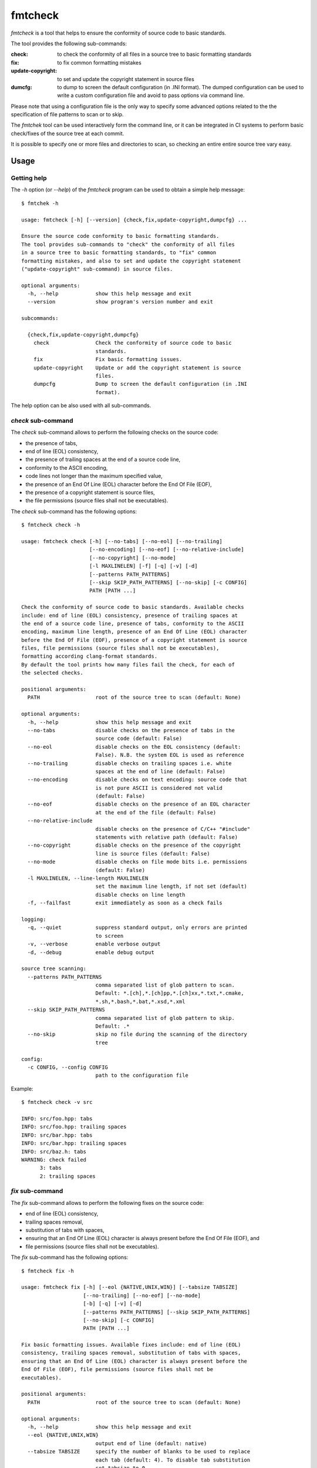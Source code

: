 fmtcheck
========

`fmtcheck` is a tool that helps to ensure the conformity of source code
to basic standards.

The tool provides the following sub-commands:

:check:
    to check the conformity of all files in a source tree to basic
    formatting standards
:fix:
    to fix common formatting mistakes
:update-copyright:
    to set and update the copyright statement in source files
:dumcfg:
    to dump to screen the default configuration (in .INI format).
    The dumped configuration can be used to write a custom configuration
    file and avoid to pass options via command line.

Please note that using a configuration file is the only way to specify some
advanced options related to the the specification of file patterns to scan
or to skip.

The `fmtchek` tool can be used interactively form the command line,
or it can be integrated in CI systems to perform basic check/fixes of the
source tree at each commit.

It is possible to specify one or more files and directories to scan,
so checking an entire entire source tree vary easy.


Usage
-----

Getting help
~~~~~~~~~~~~

The `-h` option (or `--help`) of the `fmtcheck` program can be
used to obtain a simple help message::

    $ fmtchek -h

    usage: fmtcheck [-h] [--version] {check,fix,update-copyright,dumpcfg} ...

    Ensure the source code conformity to basic formatting standards.
    The tool provides sub-commands to "check" the conformity of all files
    in a source tree to basic formatting standards, to "fix" common
    formatting mistakes, and also to set and update the copyright statement
    ("update-copyright" sub-command) in source files.

    optional arguments:
      -h, --help            show this help message and exit
      --version             show program's version number and exit

    subcommands:

      {check,fix,update-copyright,dumpcfg}
        check               Check the conformity of source code to basic
                            standards.
        fix                 Fix basic formatting issues.
        update-copyright    Update or add the copyright statement is source
                            files.
        dumpcfg             Dump to screen the default configuration (in .INI
                            format).


The help option can be also used with all sub-commands.


`check` sub-command
~~~~~~~~~~~~~~~~~~~

The `check` sub-command allows to perform the following checks on the
source code:

* the presence of tabs,
* end of line (EOL) consistency,
* the presence of trailing spaces at the end of a source code line,
* conformity to the ASCII encoding,
* code lines not longer than the maximum specified value,
* the presence of an End Of Line (EOL) character before the End Of File (EOF),
* the presence of a copyright statement is source files,
* the file permissions (source files shall not be executables).

The `check` sub-command has the following options::

    $ fmtcheck check -h

    usage: fmtcheck check [-h] [--no-tabs] [--no-eol] [--no-trailing]
                          [--no-encoding] [--no-eof] [--no-relative-include]
                          [--no-copyright] [--no-mode]
                          [-l MAXLINELEN] [-f] [-q] [-v] [-d]
                          [--patterns PATH_PATTERNS]
                          [--skip SKIP_PATH_PATTERNS] [--no-skip] [-c CONFIG]
                          PATH [PATH ...]

    Check the conformity of source code to basic standards. Available checks
    include: end of line (EOL) consistency, presence of trailing spaces at
    the end of a source code line, presence of tabs, conformity to the ASCII
    encoding, maximum line length, presence of an End Of Line (EOL) character
    before the End Of File (EOF), presence of a copyright statement is source
    files, file permissions (source files shall not be executables),
    formatting according clang-format standards.
    By default the tool prints how many files fail the check, for each of
    the selected checks.

    positional arguments:
      PATH                  root of the source tree to scan (default: None)

    optional arguments:
      -h, --help            show this help message and exit
      --no-tabs             disable checks on the presence of tabs in the
                            source code (default: False)
      --no-eol              disable checks on the EOL consistency (default:
                            False). N.B. the system EOL is used as reference
      --no-trailing         disable checks on trailing spaces i.e. white
                            spaces at the end of line (default: False)
      --no-encoding         disable checks on text encoding: source code that
                            is not pure ASCII is considered not valid
                            (default: False)
      --no-eof              disable checks on the presence of an EOL character
                            at the end of the file (default: False)
      --no-relative-include
                            disable checks on the presence of C/C++ "#include"
                            statements with relative path (default: False)
      --no-copyright        disable checks on the presence of the copyright
                            line is source files (default: False)
      --no-mode             disable checks on file mode bits i.e. permissions
                            (default: False)
      -l MAXLINELEN, --line-length MAXLINELEN
                            set the maximum line length, if not set (default)
                            disable checks on line length
      -f, --failfast        exit immediately as soon as a check fails

    logging:
      -q, --quiet           suppress standard output, only errors are printed
                            to screen
      -v, --verbose         enable verbose output
      -d, --debug           enable debug output

    source tree scanning:
      --patterns PATH_PATTERNS
                            comma separated list of glob pattern to scan.
                            Default: *.[ch],*.[ch]pp,*.[ch]xx,*.txt,*.cmake,
                            *.sh,*.bash,*.bat,*.xsd,*.xml
      --skip SKIP_PATH_PATTERNS
                            comma separated list of glob pattern to skip.
                            Default: .*
      --no-skip             skip no file during the scanning of the directory
                            tree

    config:
      -c CONFIG, --config CONFIG
                            path to the configuration file


Example::

    $ fmtcheck check -v src
    
    INFO: src/foo.hpp: tabs
    INFO: src/foo.hpp: trailing spaces
    INFO: src/bar.hpp: tabs
    INFO: src/bar.hpp: trailing spaces
    INFO: src/baz.h: tabs
    WARNING: check failed
          3: tabs
          2: trailing spaces


`fix` sub-command
~~~~~~~~~~~~~~~~~

The `fix` sub-command allows to perform the following fixes on the
source code:

* end of line (EOL) consistency,
* trailing spaces removal,
* substitution of tabs with spaces,
* ensuring that an End Of Line (EOL) character is always present before
  the End Of File (EOF), and
* file permissions (source files shall not be executables).

The `fix` sub-command has the following options::

    $ fmtcheck fix -h
    
    usage: fmtcheck fix [-h] [--eol {NATIVE,UNIX,WIN}] [--tabsize TABSIZE]
                        [--no-trailing] [--no-eof] [--no-mode]
                        [-b] [-q] [-v] [-d]
                        [--patterns PATH_PATTERNS] [--skip SKIP_PATH_PATTERNS]
                        [--no-skip] [-c CONFIG]
                        PATH [PATH ...]

    Fix basic formatting issues. Available fixes include: end of line (EOL)
    consistency, trailing spaces removal, substitution of tabs with spaces,
    ensuring that an End Of Line (EOL) character is always present before the
    End Of File (EOF), file permissions (source files shall not be
    executables).

    positional arguments:
      PATH                  root of the source tree to scan (default: None)

    optional arguments:
      -h, --help            show this help message and exit
      --eol {NATIVE,UNIX,WIN}
                            output end of line (default: native)
      --tabsize TABSIZE     specify the number of blanks to be used to replace
                            each tab (default: 4). To disable tab substitution
                            set tabsize to 0
      --no-trailing         do not fix trailing spaces i.e. white spaces at the
                            end of line (default: False)
      --no-eof              do not fix missing EOL characters at the end of the
                            file (default: False)
      --no-mode             do not fix file mode bits i.e. permissions (default:
                            False)

    backup:
      -b, --backup          backup original file contents on a file with the
                            same name + ".bak". Default no backup is performed.

    logging:
      -q, --quiet           suppress standard output, only errors are printed
                            to screen
      -v, --verbose         enable verbose output
      -d, --debug           enable debug output

    source tree scanning:
      --patterns PATH_PATTERNS
                            comma separated list of glob pattern to scan.
                            Default: *.[ch],*.[ch]pp,*.[ch]xx,*.txt,*.cmake,
                            *.sh,*.bash,*.bat,*.xsd,*.xml
      --skip SKIP_PATH_PATTERNS
                            comma separated list of glob pattern to skip.
                            Default: .*
      --no-skip             skip no file during the scanning of the directory
                            tree

    config:
      -c CONFIG, --config CONFIG
                            path to the configuration file


`update-copyright` sub-command
~~~~~~~~~~~~~~~~~~~~~~~~~~~~~~

The `update-copyright` sub-command has the following options::

    $ fmtcheck update-copyright -h

    usage: fmtcheck update-copyright [-h] [-t COPYRIGHT_TEMPLATE_PATH]
                                     [--no-update] [-y YEAR] [-b] [-q] [-v] [-d]
                                     [--patterns PATH_PATTERNS]
                                     [--skip SKIP_PATH_PATTERNS] [--no-skip]
                                     [-c CONFIG]
                                     PATH [PATH ...]

    Update or add the copyright statement is source files. The copyright
    statement in source files is updated to the current year (if not
    differently specified by the user).
    If a source file does not have a copyright statement it can be
    added by providing a suiteble template.

    positional arguments:
      PATH                  root of the source tree to scan (default: None)

    optional arguments:
      -h, --help            show this help message and exit
      -t COPYRIGHT_TEMPLATE_PATH, --template COPYRIGHT_TEMPLATE_PATH
                            copyright statement template file. The
                            specification of a template is the only way to
                            enable the function that adds a copyright
                            statement in source file where it is missing.
                            Please note that it is possible to specify only
                            one template, and it shall contain valid
                            code (or comments) for all files it is applied to.
                            For this reason it is not always possible to add
                            the copyright template to files written in
                            different languages (e.g. C++ and Pyhton),
                            otherwise the operation will produce invalid
                            source files. All the occurrences of the marker
                            "{year}" in the template will be replaced by the
                            specified year.
      --no-update           disable the update of the date in existing
                            copyright lines (default: False)
      -y YEAR, --year YEAR  specify the last year covered by the copyright
                            (default: 2018)

    backup:
      -b, --backup          backup original file contents on a file with the
                            same name + ".bak". Default no backup is performed.

    logging:
      -q, --quiet           suppress standard output, only errors are printed
                            to screen
      -v, --verbose         enable verbose output
      -d, --debug           enable debug output

    source tree scanning:
      --patterns PATH_PATTERNS
                            comma separated list of glob pattern to scan.
                            Default: *.[ch],*.[ch]pp,*.[ch]xx,*.txt,*.cmake,
                            *.sh,*.bash,*.bat,*.xsd,*.xml
      --skip SKIP_PATH_PATTERNS
                            comma separated list of glob pattern to skip.
                            Default: .*
      --no-skip             skip no file during the scanning of the directory
                            tree

    config:
      -c CONFIG, --config CONFIG
                            path to the configuration file


`dumpcfg` sub-command
~~~~~~~~~~~~~~~~~~~~~

The `dumpcfg` sub-command has the following options::

    $ fmtcheck dumpcfg -h
    
    usage: fmtcheck dumpcfg [-h] [-d]

    Dump to screen the default configuration (in .INI format). The dumped
    configuration can be used to write a custom configuration file and avoid
    to pass options via command line.

    optional arguments:
      -h, --help   show this help message and exit
      -d, --debug  enable debug output


Example::

    $ fmtcheck dumpcfg
    
    [path_patterns]
    pattern_01 = *.[ch]
    pattern_02 = *.[ch]pp
    pattern_03 = *.[ch]xx
    pattern_04 = *.txt
    pattern_05 = *.cmake
    pattern_06 = *.sh
    pattern_07 = *.bash
    pattern_08 = *.bat
    pattern_09 = *.xsd
    pattern_10 = *.xml

    [skip_path_patterns]
    pattern_01 = .*

    [check]
    failfast = False
    check_tabs = True
    check_eol = True
    check_trailing = True
    check_encoding = True
    maxlinelen = 0
    eol = NATIVE
    encoding = ascii

    [fix]
    tabsize = 4
    eol = NATIVE
    fix_trailing = True

    [logging]
    loglevel = WARNING


License
-------

:copyright: 2017 Antonio Valentino

BSD 3-Clause License (see LICENSE file).
